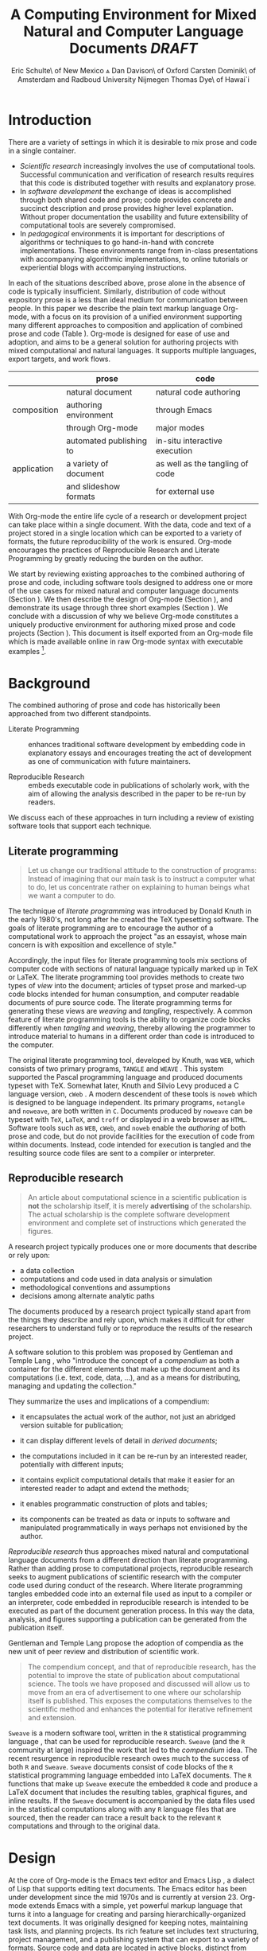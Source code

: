 # -*- mode: org, org-export-latex-listings: t org-export-latex-image-default-option: "width=0.4\\textwidth" -*-
#+TITLE: A Computing Environment for Mixed Natural and Computer Language Documents /DRAFT/
#+AUTHOR: Eric Schulte\\University of New Mexico \And Dan Davison\\University of Oxford \AND Carsten Dominik\\University of Amsterdam and Radboud University Nijmegen \AND Thomas Dye\\University of Hawai`i
#+OPTIONS: ^:nil toc:nil H:4
#+STARTUP: oddeven
#+STYLE: <link rel="stylesheet" href="http://cs.unm.edu/~eschulte/classes/emacs.css" type="text/css"/>  
#+LATEX_HEADER: \usepackage{attrib}
#+LATEX_HEADER: \usepackage{mathpazo}
#+LATEX_HEADER: \usepackage{thumbpdf}
#+LATEX_HEADER: \Plainauthor{Eric Schulte, Dan Davison, Carsten Dominick, Thomas Dye}
#+LATEX_HEADER: \Shorttitle{Mixed Language Computing}
#+LATEX_HEADER: \Keywords{emacs, lisp, org-mode, literate programming, reproducible research, compendium, web}
#+LATEX_HEADER: \Address{Eric Schulte\\Department of Computer Science\\University of New Mexico\\1 University of New Mexico\\Albuquerque, NM 87131\\United States of America\\E-mail: eschulte@cs.unm.edu\\URL: http://cs.unm.edu/$\sim$eschulte/}
#+LATEX_HEADER: \Abstract{We present a new computing environment for authoring mixed natural and computer language documents. In this environment a single hierarchically-organized plain text source file may contain a variety of elements such as code in arbitrary programming languages, raw data, links to external resources, project management data, working notes, and text for publication. Code fragments may be executed in situ with graphical, numerical and text output captured in, or linked to from, the file. Export to \LaTeX{}, HTML, \LaTeX{} Beamer, DocBook and other formats permits working reports, presentations and manuscripts for publication to be generated from the file. In addition, code extraction (tangling) permits functioning pure code files to be extracted from the file. This environment is implemented as an extension to the Emacs text editor and provides a rich set of features for authoring both prose and code, as well as sophisticated project management capabilities.}
#+LaTeX_CLASS: jss

* Introduction
There are a variety of settings in which it is desirable to mix prose
and code in a single container.
- /Scientific research/ increasingly involves the use of computational
  tools. Successful communication and verification of research results
  requires that this code is distributed together with results and
  explanatory prose.
- In /software development/ the exchange of ideas is accomplished
  through both shared code and prose; code provides concrete and
  succinct description and prose provides higher level explanation.
  Without proper documentation the usability and future extensibility
  of computational tools are severely compromised.
- In /pedagogical/ environments it is important for descriptions of
  algorithms or techniques to go hand-in-hand with concrete
  implementations.  These environments range from in-class
  presentations with accompanying algorithmic implementations, to
  online tutorials or experiential blogs with accompanying
  instructions.

In each of the situations described above, prose alone in the absence
of code is typically insufficient.  Similarly, distribution of code
without expository prose is a less than ideal medium for communication
between people. In this paper we describe the plain text markup
language Org-mode, with a focus on its provision of a unified
environment supporting many different approaches to composition and
application of combined prose and code (Table \ref{grid}). Org-mode is
designed for ease of use and adoption, and aims to be a general
solution for authoring projects with mixed computational and natural
languages.  It supports multiple languages, export targets, and work
flows.

#+LaTeX: \begin{table*}
#+ATTR_LaTeX: align=r|c|c
|             | prose                   | code                            |
|-------------+-------------------------+---------------------------------|
|             | natural document        | natural code authoring          |
| composition | authoring environment   | through Emacs                   |
|             | through Org-mode        | major modes                     |
|-------------+-------------------------+---------------------------------|
|             | automated publishing to | in-situ interactive execution   |
| application | a variety of document   | as well as the tangling of code |
|             | and slideshow formats   | for external use                |

#+LaTeX: \caption{Org-mode enables both the application and composition of code and prose.}
#+LaTeX: \label{grid}
#+LaTeX: \end{table*}

With Org-mode the entire life cycle of a research or development
project can take place within a single document.  With the data,
code and text of a project stored in a single location which can be
exported to a variety of formats, the future reproducibility of the
work is ensured. Org-mode encourages the practices of Reproducible Research and
Literate Programming by greatly reducing the burden
on the author.

We start by reviewing existing approaches to the combined authoring of
prose and code, including software tools designed to address one or
more of the use cases for mixed natural and computer language
documents (Section \ref{background}).  We then describe the design of
Org-mode (Section \ref{design}), and demonstrate its usage through
three short examples (Section \ref{examples}).  We conclude with a
discussion of why we believe Org-mode constitutes a uniquely
productive environment for authoring mixed prose and code projects
(Section \ref{discussion}).  This document is itself exported from an
Org-mode file which is made available online in raw Org-mode syntax
with executable examples [fn:5].

* Background
  :PROPERTIES:
  :CUSTOM_ID: background
  :END:
The combined authoring of prose and code has historically been
approached from two different standpoints.

- Literate Programming :: enhances traditional software development by
     embedding code in explanatory essays and encourages treating the
     act of development as one of communication with future
     maintainers.

- Reproducible Research :: embeds executable code in publications of
     scholarly work, with the aim of allowing the analysis described
     in the paper to be re-run by readers.

We discuss each of these approaches in turn including a review of
existing software tools that support each technique.

** Literate programming
#+begin_quote
Let us change our traditional attitude to the construction of
programs: Instead of imagining that our main task is to instruct a
computer what to do, let us concentrate rather on explaining to human
beings what we want a computer to do.

\attrib{Donald E. Knuth}
#+end_quote

The technique of /literate programming/ was introduced by Donald Knuth
\citep{web} in the early 1980's, not long after he created the TeX
typesetting software.  The goals of literate programming are to
encourage the author of a computational work to approach the project
"as an essayist, whose main concern is with exposition and excellence
of style."
# need citation with page number

Accordingly, the input files for literate programming tools mix
sections of computer code with sections of natural language typically
marked up in TeX or LaTeX.  The literate programming tool provides
methods to create two types of /view/ into the document; articles of
typset prose and marked-up code blocks intended for human consumption,
and computer readable documents of pure source code.  The literate
programming terms for generating these views are /weaving/ and
/tangling/, respectively.  A common feature of literate programming
tools is the ability to organize code blocks differently when
/tangling/ and /weaving/, thereby allowing the programmer to introduce
material to humans in a different order than code is introduced to the
computer.

The original literate programming tool, developed by Knuth, was =WEB=,
which consists of two primary programs, =TANGLE= and =WEAVE=
\citep{web}.  This system supported the Pascal programming language and
produced documents typeset with TeX.  Somewhat later, Knuth and Silvio
Levy produced a C language version, =cWeb=
\citep{knuth94:_cweb_system_struc_docum}.  A modern descendent of these
tools is =noweb= \citep{noweb} which is designed to be language
independent.  Its primary programs, =notangle= and =noweave=, are both
written in =C=.  Documents produced by =noweave= can be typeset with
=TeX=, =LaTeX=, and =troff= or displayed in a web browser as =HTML=.
Software tools such as =WEB=, =cWeb=, and =noweb= enable the
/authoring/ of both prose and code, but do not provide facilities for
the execution of code from within documents.  Instead, code intended
for execution is tangled and the resulting source code files are sent
to a compiler or interpreter.

** Reproducible research
#+begin_quote
An article about computational science in a scientific publication is
*not* the scholarship itself, it is merely *advertising* of the
scholarship.  The actual scholarship is the complete software
development environment and complete set of instructions which
generated the figures.

\attrib{David L. Donoho}
#+end_quote

A research project typically produces one or more documents that
describe or rely upon:
  - a data collection
  - computations and code used in data analysis or simulation
  - methodological conventions and assumptions
  - decisions among alternate analytic paths

The documents produced by a research project typically stand apart
from the things they describe and rely upon, which makes it difficult
for other researchers to understand fully or to reproduce the results
of the research project.
 
A software solution to this problem was proposed by Gentleman and
Temple Lang \citep{compendium}, who "introduce the concept of a
/compendium/ as both a container for the different elements that make
up the document and its computations (i.e. text, code, data, ...), and
as a means for distributing, managing and updating the collection."

They summarize the uses and implications of a compendium:

  - it encapsulates the actual work of the author, not just an
    abridged version suitable for publication; 

  - it can display different levels of detail in /derived documents/; 

  - the computations included in it can be re-run by an interested
    reader, potentially with different inputs;

  - it contains explicit computational details that make it easier for
    an interested reader to adapt and extend the methods;

  - it enables programmatic construction of plots and tables; 

  - its components can be treated as data or inputs to software and
    manipulated programmatically in ways perhaps not envisioned by
    the author.

/Reproducible research/ thus approaches mixed natural and
computational language documents from a different direction than
literate programming.  Rather than adding prose to computational
projects, reproducible research seeks to augment publications of
scientific research with the computer code used during conduct of the
research.  Where literate programming tangles embedded code into an
external file used as input to a compiler or an interpreter, code
embedded in reproducible research is intended to be executed as part
of the document generation process.  In this way the data, analysis,
and figures supporting a publication can be generated from the
publication itself.

# The requirements of a tool supporting reproducible research are
# thoroughly explored by Gentleman and Temple Lang, and presented in the
# concept of a /compendium/ \citep{compendium}.  In their formulation a
# compendium is a container that holds the text, code, and raw data
# constituting a scholarly work.  Compendia are intended to facilitate
# the distribution, management, re-creation, and extension of such
# works.

# A compendium would also support a variety of different /views/, where
# /views/ are static documents automatically generated by /running/ the
# compendium.  Examples of views would be an article submitted for
# publication, or a presentation or lecture based on the work.

Gentleman and Temple Lang propose the adoption of compendia as the
new unit of peer review and distribution of scientific work.

#+begin_quote
The compendium concept, and that of reproducible research, has the
potential to improve the state of publication about computational
science. The tools we have proposed and discussed will allow us to
move from an era of advertisement to one where our scholarship itself
is published. This exposes the computations themselves to the
scientific method and enhances the potential for iterative refinement
and extension.

\attrib{Gentleman and Temple Lang}
#+end_quote

=Sweave= \citep{sweave} is a modern software tool, written in the =R=
statistical programming language \citep{r-software}, that can be used
for reproducible research.  =Sweave= (and the =R= community at large)
inspired the work that led to the /compendium/ idea.  The recent
resurgence in reproducible research owes much to the success of both
=R= and =Sweave=.  =Sweave= documents consist of code blocks of the
=R= statistical programming language embedded into LaTeX documents.
The =R= functions that make up =Sweave= execute the embedded =R= code
and produce a LaTeX document that includes the resulting tables,
graphical figures, and inline results.  If the =Sweave= document is
accompanied by the data files used in the statistical computations
along with any =R= language files that are sourced, then the reader
can trace a result back to the relevant =R= computations and through
to the original data.

# It might be useful to start this section with Lisp and how bottom-up
# programming changes the language to suit the problem.  So emacs
# turned lisp into a language for writing editors, org-mode turned it
# into a language for parsing hierarchical documents, etc., and babel
# turned it into a language for literate programming and reproducible
# research. (no attempt to be precise or exhaustive here).
* Design
  :PROPERTIES:
  :CUSTOM_ID: design
  :END:
At the core of Org-mode is the Emacs text editor \citep{emacs} and
Emacs Lisp \citep{lewis10:_gnu_emacs_lisp_refer_manual}, a dialect of
Lisp that supports editing text documents.  The Emacs editor has been
under development since the mid 1970s and is currently at version 23.
Org-mode extends Emacs with a simple, yet powerful markup language
that turns it into a language for creating and parsing
hierarchically-organized text documents.  It was originally designed
for keeping notes, maintaining task lists, and planning projects.  Its
rich feature set includes text structuring, project management, and a
publishing system that can export to a variety of formats.  Source
code and data are located in active blocks, distinct from text
sections.  Activation means that code and data blocks can be
/evaluated/ to return their contents or their computational results.
The results of code block evaluation can be written to a named data
block in the document, where it can be referred to by other code
blocks, any one of which can be written in a different computing
language.  In this way, an Org-mode buffer becomes a place where
different computer languages communicate with one another.  Like
Emacs, Org-mode is extensible: support for new languages can be added
by the user in a modular fashion through the definition of a small
number of Emacs Lisp functions.  Additionaly, generally useful code or
data blocks can be added to a "Library of Babel", from which they can
be called by any Org-mode document.

In the remainder of this section, we first describe Org-mode, focusing
on those features that support literate programming and reproducible
research (Section \ref{org-mode}).  We then describe the syntax of
code and data blocks (Section \ref{syntax}), evaluation of code blocks
(Section \ref{code-blocks}), weaving and tangling Org-mode documents
(Section \ref{export}), and language support facilities (Section
\ref{languages}).

** Org-mode
   :PROPERTIES:
   :CUSTOM_ID: org-mode
   :END:

Org-mode is an Emacs extension that organizes note taking, task
management, project planning, documentation and authoring.  Its name
comes from its organizing function and the fact that extensions to
Emacs are often implemented as /modes/.  A mode in Emacs defines the way a
user can edit and interact with certain documents.  Org-mode documents
are plain text files, usually with the file name extension /.org/.
Because Emacs has been ported to a large number of operating systems
Org-mode can be run on a wide variety of devices and its plain text
documents are compatible between arbitrary platforms.

*** Document structure

The fundamental structure of Org-mode documents is the outline,
comprising a hierarchically arranged collection of nodes.  A
document can have a section of text before the first node, which 
is often used for defining general properties of the document
such as a title, and for technical setup.  Following this initial 
section is a sequence of top-level nodes, each of which is the root 
of a subtree of arbitrary depth.
Nodes in the outline are single line headings identified by one or
more asterisks at the beginning of the line.  The number of asterisks
indicates the hierarchical level of the node, e.g.,

#+begin_src org :exports code
  ,* First heading
  ,    Some arbitrary text
  ,* Second heading
  ,** A subsection of the second heading
  ,* Third heading
#+end_src

Each heading line can be followed by arbitrary text,
giving the document the logical structure of a book or article.  The
hierarchical outline structure can be folded at every node, making it
possible to expose selected sections for quick access or to provide a
structural overview of the document.

*** Metadata on nodes

One of the primary design goals of Org-mode was to define a system
that combines efficient note-taking and brainstorming with a task
management and project planning system.  A single Org-mode document
can hold both notes and all data necessary to keep track of tasks and
projects associated with the notes.  This is accomplished by assigning
metadata to outline nodes using a special syntax.  Metadata for a node
can include a task state, like =TODO= or =DONE=, a priority, and one
or more tags, dates, and arbitrary key-value pairs called properties.
In the following example a top-level node is a task with a "to do"
state, a priority of A, and tagged for urgent attention at work.  The
task has been scheduled for 18 August 2010 and a property indicates
that it was delegated to Peter.

#+begin_src org :exports code
  ,* TODO [#A] Some task         :@work:urgent:
  ,  SCHEDULED: <2010-08-18 Wed>
  ,  :PROPERTIES:
  ,    :delegated_to: Peter 
  ,  :END:
#+end_src

The task and project management functionality of Org-mode is centered
around the metadata associated with nodes.  Org-mode provides
facilities to create and modify metadata quickly and efficiently.  It
also provides facilities to search, sort, and filter headlines, to
display tabular views of selected headlines, to clock in and out of
headlines defined as tasks, and many other tools.

The outline structure of documents also defines a hierarchy of
metadata.  Tags and properties of a node are inherited by its
sub-nodes and views of the document can be designed that sum or
average the properties inherited by a node.  Code blocks live in this
hierarchy of content and metadata, all of which is accessible to and
can be modified by the code.

*** Special document content

The text following a headline in an Org-mode document can be
structured to represent various types of information, including
vectors, matrices, source code, and arbitrary pieces of text.  Vector
and matrix data are represented as tables where the columns are marked
by vertical bars and rows are optionally separated by dashed lines as
shown in the following example.  The Emacs calculator, /calc/ [fn:3],
can be used to carry out computations in tables.  This feature is
similar to spreadsheet applications, but Org-mode uses plain text to
represent both data and formulas.

#+begin_src org :exports code
  ,| Name 1 | Name 2 | ... | Name N |
  ,|--------+--------+-----+--------|
  ,| Value  | ...    | ... | ...    |
  ,| ...    | ...    | ... | ...    |
#+end_src

In this paper we focus on the ways in which Org-mode supports working
with source code. Source code in arbitrary languages can be included
in an Org-mode document inside a =#+BEGIN_SRC <LANGUAGE>... #+END_SRC=
pair.  Such source code blocks were originally added to Org-mode in
order to set verbatim, mono-spaced type when publishing to PDF or
HTML, as an aid to creating technical documentation. Org-mode code
blocks leverage existing Emacs source code editing modes for
indentation, coloured syntax highlighting and other language-specific
functionality.

# Additional markup is provided with wiki-like syntax, which can be
# applied to any piece of text.
# 
# [What are examples of this?]
#
# [I removed this as I don't think it's necessary -- Eric]

** Code and data block extensions
    :PROPERTIES:
    :CUSTOM_ID: code-blocks
    :END:
Seubsequently, Org-mode gained a naming convention that identifies
code or data blocks making them remotely callable.  In addition, the
syntax of Org-mode code blocks was extended to facilitate evaluation.
The results of source code evaluation are written to the document as
Org-mode constructs, allowing for code and data blocks to interact
through a simple but powerful variable passing system. Historically,
this extension of Org-mode has been referred to as "Babel" or
"Org-Babel".

*** Syntax
    :PROPERTIES:
    :CUSTOM_ID: syntax
    :END:

# TODO: And #TBLNAME

Data blocks that are preceded by a line that begins with =#+results:=,
followed by a name unique within the document can be accessed by code
blocks. These can be /tables/, /example blocks/, or /links/.
#+begin_src org :exports code
  ,#+results: tabular-data
  ,| 1 |  2 |
  ,| 2 |  3 |
  ,| 3 |  5 |
  ,| 4 |  7 |
  ,| 5 | 11 |
  
  ,#+results: scalar-data
  ,: 9
  
  ,#+results: linked-data
  ,[[http://external-data.org]]
#+end_src

Active code blocks are marked with a =#+srcname:= line, followed by a
name unique within the document.  Such blocks are augmented by header
aguments that control the way Org-mode handles evaluation and export.
#+begin_src org :exports code
  ,#+srcname: <name>
  ,#+begin_src <language> <header arguments>
  ,  <body>
  ,#+end_src
#+end_src

*** Evaluation

When a code block is evaluated, the captured output appears by default
in the Org-mode buffer immediately following the code block, e.g.,
#+begin_src org :exports code
  ,#+begin_src ruby
  ,  require 'date'
  ,  "This was last evaluated on #{Date.today}"
  ,#+end_src
  
  ,#+results:
  ,: This was last evaluated on 2010-06-25
#+end_src

#+begin_src ruby :exports none
  require 'date'
  "This was last evaluated on #{Date.today}"
#+end_src

By default, a code block is evaluated in a dedicated system process
which does not persist after evaluation is complete. In addition, for
several languages, evaluation may be performed in an interactive
"session" which persists indefinitely. For example session-based
evaluation of R code uses R sessions provided by the Emacs
Speaks Statistics (ESS) project \citep{ess}.  Thus, both the Org buffer
and the language-specific session buffers may be used for sharing of
functions and data structures between blocks. ESS successfully
provides a feature-rich environment for development of R code;
Org-mode complements rather than replaces ESS in that code editing and
session-based evaluation in Org-mode is implemented using ESS.

Adding a =:session= /header argument/ to a block causes Org-mode to
1) start a persistent process associated with a new Emacs
   buffer;
2) pass the code body to that process; and
3) capture the last value returned by that process.

Session-based evaluation is similar to the approach to evaluation
taken by =Sweave=, in which every code block is evaluated in the same
persistent session.  In Org-mode, the =:session= header argument takes
an optional name, making it possible to maintain multiple disjoint
sessions.

*** Results
Org-mode returns the results of code block evaluation as strings,
scalars, tables, or links.  By default, these are
inserted in the Org-mode buffer as protected text immediately after
the code block.  In practice, the user has extensive control over how
evaluation results are handled using header arguments.  

At the most basic level, results can be collected from code blocks by
value or as output.  This behavior is controlled by the =:results=
header argument.

- =:results value= :: Specifies that the code block should be treated
     as a function, and the results should be equal to the value of
     the last expression in the block, like the return value of a
     function.  This is the default setting.

- =:results output= :: Specifies that the results should be collected
     from =STDOUT= incrementally, as they are written by the
     application responsible for code execution.

These differences can be demonstrated with the following bit of =perl=
code that yields different results depending on the value of the
=:results= header argument.  Note that the first example uses the
default, =:results value=, and returns a scalar.  In contrast, the
same code yields a string when output is returned.

#+begin_src org :exports code
  ,#+begin_src perl
  ,  $x = 8;
  ,  $x = $x + 1;
  ,  print "shouting into the dark!\n";
  ,  $x
  ,#+end_src
  
  ,#+results:
  ,: 9
    
  ,#+begin_src perl :results output
  ,$x = 8;
  ,$x = $x + 1;
  ,print "shouting into the dark!\n";
  ,$x
  ,#+end_src
  
  ,#+results:
  ,: shouting into the dark!  
#+end_src org

#+begin_src perl :exports none
  $x = 8;
  $x = $x + 1;
  print "shouting into the dark!\n";
  $x
#+end_src

#+begin_src perl :results output :exports none
$x = 8;
$x = $x + 1;
print "shouting into the dark!\n";
$x
#+end_src

In addition to scalar results, Org-mode recognizes vector results and
inserts them as tables into the buffer as demonstrated in the
following two blocks of Haskell code.

#+begin_src org :exports code
  ,#+begin_src haskell
  ,  [1, 2, 3, 4, 5]
  ,#+end_src
  
  ,#+results:
  ,| 1 | 2 | 3 | 4 | 5 |
  
  ,#+begin_src haskell
  ,  zip [1..] (map (\ x -> x + 1) [1, 2, 3])
  ,#+end_src
  
  ,#+results:
  ,| 1 | 2 |
  ,| 2 | 3 |
  ,| 3 | 4 |
#+end_src

#+begin_src haskell :exports none
  [1, 2, 3, 4, 5]
#+end_src

#+begin_src haskell :exports none
  zip [1..] (map (\ x -> x + 1) [1, 2, 3])
#+end_src

When the result of evaluating a code block is a file, such as an
image, the =:file= header argument can be used to provide a path and
name for the file.  Org-mode saves the results to the named file and
places a link to it in the document.  These links are handled by
Org-mode in the usual ways and can be opened from within the document
and included in exports.

Much more information about controlling the evaluation of code and the
handling of code results is available in the Org-mode documentation [fn:4].

# DONE: provide links to the website/manual/Worg

*** Variables
Org-mode implements a simple system of passing arguments to code
blocks.  The =:var= header argument takes a variable name and a value
and assigns the value to the named variable inside the code block.
Values can be literal values, such as scalars or strings, references
to named data blocks, links, or references to named code blocks.  In
addition, arguments can be passed to referenced code blocks using a
traditional function syntax with named arguments.

All values passed to variables are served by the Emacs Lisp
interpreter that is at the core of Emacs.  This argument passing
syntax allows for complex chaining of raw values in a document, and
the results of computations in one computer language can be used as
input to blocks of code in another language, as shown in Section
\ref{examples}.

** Export
    :PROPERTIES:
    :CUSTOM_ID: export
    :END:

Borrowing terms from the Literate Programming community, Org-mode
supports both /weaving/---the exportation of a mixed code/prose
document to a prose format suitable for reading by a human---and
/tangling/---the exportation of a mixed code/prose document to a pure
code file suitable for execution by a computer.

- weaving :: Org-mode provides a sophisticated and full-featured
     system to export to HTML, LaTeX, and a number of other target
     formats, with support for pre-processing code blocks as part of
     the export process.  Using the =:exports= header argument, the
     code of the code block, the results of executing the code block,
     both code and results, or neither can be included in the export.

- tangling :: Source code in an Org-mode document can be re-arranged
     on export.  Often, the order in which a computer needs to be
     presented with code differs from the order in which the code may
     be best organized in a document.  Literate programming systems
     like =noweb= solve this problem using code-block references that
     are expanded as part of the tangle process \citep{noweb}.
     Org-mode implements the =noweb= reference system using an
     identical syntax and functionality.

** Language support
    :PROPERTIES:
    :CUSTOM_ID: languages
    :END:

The core functions of Org-mode related to source code are language
agnostic.  The tangling, source code edit, and export features can be
used for any computer language, even those that are not specifically
supported; only code evaluation and interaction with live sessions
require language-specific functions.  Support for new languages can be
added by defining a small number of Emacs Lisp functions named
according to language, following some simple conventions.  Currently,
Org-mode has support for more than 30 languages.  The ease with which
support for new languages can be added is evidenced by the fact that
new language support is increasingly implemented by Org-mode users,
rather than the original authors.

** Safety considerations
A reproducible research document, by definition, includes code that
can be evaluated.  This potentially gives malicious hackers direct
access to the reader's computer.  The primary defense in this instance
is for the reader to recognize malicious code and to choose not to run
it.  This can be a difficult task in a reproducible research document
written in a single computer language, such as one written with
Sweave, but the difficulty increases if the document is written in
several computer languages, one or more of which is not understood by
the reader.

Org-mode has been designed with security measures to protect users
from the accidental or uninformed execution of code.  By default
/every/ execution of a code block requires explicit confirmation from
the user.[fn:1] In addition, it is possible to remove code block
evaluation from the default =C-c C-c= key binding.  This key binding
is ubiquitous in Org-mode, and is typically bound to the function most
likely to be called from a particular context.  An alternative key
binding is present for code block evaluation, namely =C-c C-v e=.  The
three key strokes required for this binding, and the fact that it is
not used elsewhere in Org-mode, provides some degree of protection
against unintended evaluation of code blocks.

* Examples
   :PROPERTIES:
   :CUSTOM_ID: examples
   :END:

# TODO: Make it so that all code and results are typeset verbatim, along
# with their header arguments and #+begin_src / #+results elements, as
# they appear in the Emacs buffer. Show the file link as well as the
# graphical output. This TODO applies to the Pascal's Triangle and
# Literate Programming examples (the RR example satisfies this
# already). (DD)

The following section demonstrates a number of common Org-mode usage
patterns through short examples.  The first example highlights how
Org-mode allows data to flow between tables, code blocks of multiple
languages, and graphical figures.  The second demonstrates the use of
traditional literate programming techniques.  The final example
demonstrates interaction with external data sources, including the
automated creation and use of local databases from within Org-mode
documents for long-term persistence of potentially large amounts of
data, and the use of session-based evaluation for short term
persistence of smaller amounts of data.

** Data flow --- Pascal's triangle
# I think this is a terrific example (TD)
Pascal's triangle is one name for a geometric arrangement of the
binomial coefficients in a triangle.  The triangle has several
interesting and useful mathematical properties.  This example
constructs and manipulates a Pascal's triangle to illustrate potential
data flows in Org-mode.  Data are passed from a code block to an
Org-mode table, from an Org-mode table to a code block, from one code
block to another, and from a code block to a graphic figure.  Finally,
the example uses a property of the triangle to test the correctness of
the implementation, using Emacs Lisp code blocks embedded in a tabular
view of the triangle to test whether the property is satisfied.

*** Calculating Pascal's triangle
The following Emacs Lisp source block calculates and returns the first
five rows of Pascal's triangle.  Org-mode inserts the value returned
by the Emacs Lisp function into the Org-mode document as a table named
=pascals-triangle=.  This table can be referenced by other code
blocks.
#+begin_src org :exports code
  ,#+source: pascals-triangle
  ,#+begin_src emacs-lisp :var n=5 :exports both
  ,  (defun pascals-triangle (n)
  ,    (if (= n 0)
  ,        (list (list 1))
  ,      (let* ((prev-triangle (pascals-triangle
  ,                             (- n 1)))
  ,             (prev-row (car (reverse
  ,                             prev-triangle))))
  ,        (append
  ,         prev-triangle
  ,         (list (map 'list #'+
  ,                    (append prev-row '(0))
  ,                    (append '(0) prev-row)))))))
  ,  
  ,  (pascals-triangle n)
  ,#+end_src
  
  ,#+Caption: Pascal's Triangle \label{pascals-triangle-tab}
  ,#+results: pascals-triangle
  ,| 1 |   |    |    |   |   |
  ,| 1 | 1 |    |    |   |   |
  ,| 1 | 2 |  1 |    |   |   |
  ,| 1 | 3 |  3 |  1 |   |   |
  ,| 1 | 4 |  6 |  4 | 1 |   |
  ,| 1 | 5 | 10 | 10 | 5 | 1 |
#+end_src

#+source: pascals-triangle
#+begin_src emacs-lisp :var n=5 :exports none
  (defun pascals-triangle (n)
    (if (= n 0)
        (list (list 1))
      (let* ((prev-triangle (pascals-triangle
                             (- n 1)))
             (prev-row (car (reverse
                             prev-triangle))))
        (append
         prev-triangle
         (list (map 'list #'+
                    (append prev-row '(0))
                    (append '(0) prev-row)))))))
  
  (pascals-triangle n)
#+end_src

*** Drawing Pascal's triangle
# I feel like python is more popular than ruby, and would thus be a
# more motivating code for this example block, however I don't know
# *any* python, and after a brief attempted python implementation I
# switched to ruby.

The tabular view of Pascal's triangle can be illustrated using the
=dot= graphing language.  In the following code block the
=pascals-triangle= table is passed
to a block of code in the =ruby= language through the variable =ps=.
Org-mode transforms the table into a =ruby= array, which the code
block uses to construct strings of =dot= commands.  The strings of
=dot= commands are intended for use by a subsequent code block, and
not for inclusion into the exported document, as indicated by the
=:exports none= header argument.

#+begin_src org :exports code
  ,#+source: ps-to-dot
  ,#+begin_src ruby :var ps=pascals-triangle :exports none
  ,  r_cnt = 0
  ,  c_cnt = 0
  ,  ps.map do |r|
  ,    r_cnt += 1
  ,    c_cnt = 0
  ,    r.select{|x| x.size > 0}.map do |x|
  ,      c_cnt += 1
  ,      # node
  ,      r = ("\t\"#{r_cnt}_#{c_cnt}\" "+
  ,           "[label=\"#{x}\"];")
  ,      # edges
  ,      if (c_cnt > 1)
  ,        r = r+("\"#{r_cnt-1}_#{c_cnt-1}\""+
  ,               "--\"#{r_cnt}_#{c_cnt}\";")
  ,      end
  ,      unless (c_cnt == r_cnt)
  ,        r = r+(" \"#{r_cnt-1}_#{c_cnt}\""+
  ,               "--\"#{r_cnt}_#{c_cnt}\";")
  ,      end
  ,      r
  ,    end.join("\n")
  ,  end.join("\n")
  ,#+end_src
#+end_src

#+source: ps-to-dot
#+begin_src ruby :var ps=pascals-triangle :exports none
  r_cnt = 0
  c_cnt = 0
  ps.map do |r|
    r_cnt += 1
    c_cnt = 0
    r.select{|x| x.size > 0}.map do |x|
      c_cnt += 1
      # node
      r = ("\t\"#{r_cnt}_#{c_cnt}\" "+
           "[label=\"#{x}\"];")
      # edges
      if (c_cnt > 1)
        r = r+("\"#{r_cnt-1}_#{c_cnt-1}\""+
               "--\"#{r_cnt}_#{c_cnt}\";")
      end
      unless (c_cnt == r_cnt)
        r = r+(" \"#{r_cnt-1}_#{c_cnt}\""+
               "--\"#{r_cnt}_#{c_cnt}\";")
      end
      r
    end.join("\n")
  end.join("\n")
#+end_src

The output is passed directly into a block of
=dot= code by assigning the name of the =ruby= code block to the
variable =ps-vals=.  Passing the results of one code block to another
in this way is called /chaining/; Org-mode places no limit on the
number of code blocks that can be chained together.  Evaluation
propagates backwards through chained code blocks.  In this example,
the =:file= header argument causes the code block to save the image
resulting from its evaluation into a file named
=pascals-triangle.pdf=, and inserts a link to this image into the
Org-mode buffer.  This link will then expand to include the contents
of the image upon export -- it is also possible to view linked images
from within an Org-mode buffer.  The link is shown both in Org-mode
syntax and in exported form (see Figure \ref{pascals-triangle-fig}).

#+begin_src org :exports code
  ,#+source: ps-to-fig
  ,#+headers: :file pascals-triangle.pdf :cmdline -Tpdf
  ,#+begin_src dot :var ps-vals=ps-to-dot :exports none
  ,  graph {
  ,    $ps-vals
  ,  }
  ,#+end_src
#+end_src

#+source: ps-to-fig
#+headers: :file pascals-triangle.pdf :cmdline -Tpdf
#+begin_src dot :var ps-vals=ps-to-dot :exports none
  graph {
    $ps-vals
  }
#+end_src

#+begin_src org :exports code
  ,#+source: ps-to-fig
  ,#+headers: :file pascals-triangle.pdf :exports none
  ,#+begin_src dot :var ps-vals=ps-to-dot :cmdline -Tpdf
  ,  graph {
  ,    $ps-vals
  ,  }
  ,#+end_src
  ,
  ,#+Caption: Pascal's Triangle \label{pascals-triangle-fig}
  ,[[file:pascals-triangle.pdf]]
#+end_src
#+LaTeX: %$

#+Caption: Pascal's Triangle \label{pascals-triangle-fig}
[[file:pascals-triangle.pdf]]

#+source: ps-to-fig
#+headers: :file pascals-triangle.pdf :cmdline -Tpdf
#+begin_src dot :var ps-vals=ps-to-dot :exports none
  graph {
    $ps-vals
  }
#+end_src

*** Testing for correctness
Now that Pascal's triangle has been constructed and a graphic
representation prepared, it is worth asking whether the triangle
itself is correct.  Because the sum of successive diagonals of the
triangle yields the Fibonacci series, it is possible to verify that
the triangle is correct.  This can be done in many ways; here, it is
done with a short block of Emacs Lisp code that takes a row of numbers
and a number =n= and returns =pass= if the sum of the numbers in the
row is equal the nth Fibonacci number and returns =fail= otherwise.
Calls to this code block can be embedded into the
tabular view of Pascal's triangle using spreadsheet style formulas.
When the spreadsheet is calculated, it returns =pass= for each of the
five diagonals, confirming that the implementation of Pascal's
triangle is correct.

#+begin_src org :exports code
  ,#+source: ps-check
  ,#+begin_src emacs-lisp :var row='(1 2 1) :var n=0 :exports code
  ,  (defun fib (n)
  ,    (if (<= n 2)
  ,        1
  ,      (+ (fib (- n 1)) (fib (- n 2)))))
  , 
  ,  (let ((row (if (listp row) row (list row))))
  ,    (if (= (fib n) (reduce #'+ row))
  ,        "pass"
  ,      "fail"))
  ,#+end_src
  ,
  ,#+Caption: Pascal's Triangle (verified)
  ,#+results: pascals-triangle
  ,| 0 |    1 |    2 |    3 |    4 |    5 |
  ,|---+------+------+------+------+------|
  ,|   | pass | pass | pass | pass | pass |
  ,| 1 |      |      |      |      |      |
  ,| 1 |    1 |      |      |      |      |
  ,| 1 |    2 |    1 |      |      |      |
  ,| 1 |    3 |    3 |    1 |      |      |
  ,| 1 |    4 |    6 |    4 |    1 |      |
  ,| 1 |    5 |   10 |   10 |    5 |    1 |
  ,#+TBLFM: @2$2='(sbe ps-check (row @3$1)...
#+end_src

#+source: ps-check
#+begin_src emacs-lisp :var row='(1 2 1) :var n=0 :exports none
  (defun fib (n)
    (if (<= n 2)
        1
      (+ (fib (- n 1)) (fib (- n 2)))))
 
  (let ((row (if (listp row) row (list row))))
    (if (= (fib n) (reduce #'+ row))
        "pass"
      "fail"))
#+end_src

** Literate programming --- cocktail sort
Cocktail Sort [fn:2] is a variation of Bubble Sort in which the
direction of array traversal is alternated with each pass.  As a
result Cocktail Sort is more efficient than Bubble Sort for arrays
with small elements located at the end of the array.

The following example produces a command line executable, =cocktail=,
that will print its arguments in sorted order.  The =cocktail.c= code
block combines the three parts of the program: the standard C header
for input/output; the implementation of the cocktail sort algorithm;
and the command-line mechanism to accept input and return results.
These parts are tangled out to the file =cocktail.c=, as indicated by
the =:tangle= header argument.

#+LATEX: % This doesn't export correctly  TD

#+begin_src org :exports code
  ,#+source: cocktail.c
  ,#+begin_src C :noweb tangle :tangle cocktail.c
  ,  #include <stdio.h>
  ,  <<cocktail-sort>>
  ,  <<main>>
  ,#+end_src
#+end_src

#+source: cocktail.c
#+begin_src C :noweb tangle :tangle cocktail.c yes :exports none
  #include <stdio.h>

  <<cocktail-sort>>

  <<main>>
#+end_src

A standard C language =main= method is used to collect command line
arguments, call the sorting algorithm on the supplied arguments, and
print the results.
# DONE: Need to indicate what the arguments to main are about  TD

#+begin_src org :exports code
  ,#+source: main
  ,#+begin_src C
  ,  int main(int argc, char *argv[]) {
  ,    int lst[argc-1];
  ,    int i;
  ,    for(i=1;i<argc;i++)
  ,      lst[i-1] = atoi(argv[i]);
  ,    sort(lst, argc-1);
  ,    for(i=1;i<argc;i++)
  ,      printf("%d ", lst[i-1]);
  ,    printf("\n");
  ,  }
  ,#+end_src
#+end_src

#+source: main
#+begin_src C :exports none
  int main(int argc, char *argv[]) {
    int lst[argc-1];
    int i;
    for(i=1;i<argc;i++)
      lst[i-1] = atoi(argv[i]);
    sort(lst, argc-1);
    for(i=1;i<argc;i++)
      printf("%d ", lst[i-1]);
    printf("\n");
  }
#+end_src

In the implementation of Cocktail Sort the array is repeatedly
traversed in alternating directions, swapping out-of-order elements.
The actual swapping of elements is handled by =swap=, which sets the
=swapped= flag when it swaps elements, but leaves the flag alone if
the elements are already in sorted order.  This process continues
until no more swaps have been made and the array is sorted.

#+begin_src org :exports code
  ,#+source: cocktail-sort
  ,#+begin_src C :noweb tangle
  ,  void sort(int *a, unsigned int l)
  ,  {
  ,    int swapped = 0;
  ,    int i;
  ,  
  ,    do {
  ,      for(i=0; i < (l-1); i++) {
  ,        <<swap>>
  ,      }
  ,      if ( swapped == 0 ) break;
  ,      swapped = 0;
  ,      for(i= l - 2; i >= 0; i--) {
  ,        <<swap>>
  ,      }
  ,    } while(swapped > 0);
  ,  }  
  ,#+end_src
#+end_src

#+source: cocktail-sort
#+begin_src C :noweb tangle :exports none
  void sort(int *a, unsigned int l)
  {
    int swapped = 0;
    int i;
  
    do {
      for(i=0; i < (l-1); i++) {
        <<swap>>
      }
      if ( swapped == 0 ) break;
      swapped = 0;
      for(i= l - 2; i >= 0; i--) {
        <<swap>>
      }
    } while(swapped > 0);
  }  
#+end_src

The =swap= method performs conditional swapping of adjacent array
elements that are not in sorted order.  It sets the =swapped= flag if
it performs a swap.

#+begin_src org :exports code
  ,#+source: swap
  ,#+begin_src C
  ,  if ( a[i] > a[i+1] ) {
  ,    int temp = a[i];
  ,    a[i] = a[i+1];
  ,    a[i+1] = temp;
  ,    swapped = 1;
  ,  }
  ,#+end_src
#+end_src

#+source: swap
#+begin_src C :exports none
  if ( a[i] > a[i+1] ) {
    int temp = a[i];
    a[i] = a[i+1];
    a[i+1] = temp;
    swapped = 1;
  }
#+end_src

** Reproducible research --- live climate data
By referencing external data, a work of Reproducible Research can
remain up-to-date long after its initial composition and publication.
This example demonstrates the ability of code blocks in an Org-mode
document to reference external data, to construct and use local stores
of data outside the document, and to maintain persistent state in
external sessions, all in an automated fashion.  This allows each
reader of the document to update the document with up-to-date data, and to
propagate a full local workspace with the data used in the document.

This example references climate change data from the US National
Oceanic and Atmospheric Administration (NOAA).  It is implemented with
command-line tools commonly available on Unix-like systems, the sqlite
database, and R.  These software choices were made because one or more
of the authors currently uses these applications in an Org-mode
workflow.  It is worth pointing out, however, that at each step of the
way alternatives exist, one or more of which might substantially
simplify the example for any particular user.  

The first two code blocks fetch and parse data from NOAA using shell
scripts that call a variety of *nix tools.  In this instance the base
URL for the NOAA data and the name of the output file are specified in
named =#+results= blocks.

#+begin_src org :exports code
  ,#+results: url-base
  ,: ftp://ftp.ncdc.noaa.gov/pub/data/ghcn/v2/
  , 
  ,#+results: raw-temps-file
  ,: v2.mean_adj.Z
  , 
  ,#+source: raw-temps
  ,#+headers: :var base=url-base
  ,#+begin_src sh  :cache yes :exports none
  ,  curl $base$file \
  ,      |gunzip \
  ,      |sed 's/-9999/ NULL/g' \
  ,      |sed 's,^\([0-9]\{3\}\)\([0-9]\{9\}\),\1 ,' \
  ,      |sed 's/ \+/,/g'
  ,#+end_src
  
  ,#+results: country-code-file
  ,: v2.slp.country.codes
  
  ,#+source: country-codes
  ,#+headers: :var base=url-base
  ,#+begin_src sh :cache yes :exports none
  ,  curl $base$file |sed 's/ *$//' \
  ,      |sed 's/ \+/,/g'
  ,#+end_src
#+end_src
 
#+source: raw-temps
#+headers: :var base=url-base
#+begin_src sh  :cache yes :exports none
  curl $base$file \
      |gunzip \
      |sed 's/-9999/ NULL/g' \
      |sed 's,^\([0-9]\{3\}\)\([0-9]\{9\}\),\1 ,' \
      |sed 's/ \+/,/g'
#+end_src

#+results[6a300237ec9adc565f638dc1feab9465c77699d9]: raw-temps

#+source: country-codes
#+headers: :var base=url-base
#+begin_src sh :cache yes :exports none
  curl $base$file |sed 's/ *$//' \
      |sed 's/ \+/,/g'
#+end_src

These first two blocks are called by a third code block in which their
output is used to create a local database of the combined climate
data.  In the case of very large data it may be preferable to use an
external store like a database rather than storing the data as plain
text in the Org-mode buffer.

#+begin_src org :exports code
  ,#+headers: :var temps=raw-temps
  ,#+headers: :var countries=country-codes[1:-1,0:1]
  ,#+begin_src sqlite :db climate.sqlite
  ,  create table temps (country,year,jan,feb,
  ,         mar,apr,may,jun,jul,aug,sep,oct,nov,dec);
  ,  create table countries (code, name);
  ,  .separator ","
  ,  .import $temps temps
  ,  .import $countries countries
  ,#+end_src
#+end_src

#+headers: :var temps=raw-temps
#+headers: :var countries=country-codes[1:-1,0:1]
#+begin_src sqlite :db climate.sqlite :exports none :results silent
  create table temps (country,year,jan,feb,
         mar,apr,may,jun,jul,aug,sep,oct,nov,dec);
  create table countries (code, name);
  .separator ","
  .import $temps temps
  .import $countries countries
#+end_src

The =temps-by-year= code block reads data from the sqlite database
which is used by the =R-init= code block to initialize local variables
inside of a /session/ named =*R-climate*=.  Note that in Org-mode the
session can take an arbitrary name.  The variables persist in the
=*R-climate*= session after the code block exits, so they can be
manipulated by other code blocks that refer to the =*R-climate*=
session.

#+begin_src org :exports code
  ,#+source: temps-by-year
  ,#+begin_src sqlite :db climate.sqlite
  ,  select temps.year, avg(temps.jan + temps.feb + temps.mar +
  ,                temps.apr + temps.may + temps.jun +
  ,                temps.jul + temps.aug + temps.sep +
  ,                temps.oct + temps.nov + temps.dec)
  ,         from temps, countries
  ,         where countries.code=temps.country
  ,               and countries.name='UNITED STATES OF AMERICA'
  ,         group by temps.year;
  ,#+end_src
  ,
  ,#+source: R-init
  ,#+headers: :var data=temps-by-year
  ,#+begin_src R :session *R-climate*
  ,  plot(data)
  ,#+end_src
#+end_src

#+source: temps-by-year
#+begin_src sqlite :db climate.sqlite :exports none
  select temps.year, avg(temps.jan + temps.feb + temps.mar +
                temps.apr + temps.may + temps.jun +
                temps.jul + temps.aug + temps.sep +
                temps.oct + temps.nov + temps.dec)
         from temps, countries
         where countries.code=temps.country
               and countries.name='UNITED STATES OF AMERICA'
         group by temps.year;
#+end_src

#+source: R-init
#+headers: :var data=temps-by-year
#+begin_src R :exports none :results silent
  plot(data)
#+end_src

Finally the persistent variables in the =*R-climate*= session are used
to generate figures from the climate data. Here we fit a straight line
to the July temperatures at each station which has data throughout the
period 1880-1980, and plot a histogram of the fitted slopes
parameters.  The figures are written to a pdf file for incorporation
into the exported document (Figure \ref{fig:climate-trend}).

#+begin_src org :exports code
  ,#+source: R-graph
  ,#+begin_src R :session *R-climate* :file mean-temps.pdf
  ,  retain <- function(t)
  ,      t$Year[1] <= 1880 && t$Year[nrow(t)] >= 1980
  ,  fit.july.slope <- function(t)
  ,      with(t, coefficients(lm(Jul ~ Year))["Year"])
  ,  filtered <- temps.split[sapply(temps.split, retain)]
  ,  slopes <- sapply(filtered, fit.july.slope)
  ,  hist(slopes)
  ,#+end_src
  
  ,#+Caption: Temperature trends for the century 1880--1980. \label{fig:climate-trend}
  ,#+results: R-graph
  ,[[file:mean-temps.pdf]]
#+end_src

#+Caption: Temperature trends for the century 1880--1980. \label{fig:climate-trend}
#+results: R-graph
[[file:mean-temps.pdf]]

* Discussion
  :PROPERTIES:
  :CUSTOM_ID: discussion
  :END:

Org-mode has several features that make it a potentially useful tool
for a community of researchers and developers.  These include:

- Open source :: Org-mode is /open source/, which means its inner
     workings are publicly visible, and its copyright is owned by the
     Free Software Foundation \citep{fsf}.  This ensures that
     Org-mode, and any work deriving from Org-mode, will always be
     fully open to public scrutiny and modification.  These are
     *essential* qualities for software tools used for reproducible
     research.  The transparency required for computational results to
     be accepted by the scientific community can only be achieved when
     the workings of each tool in the scientists tool chain is open to
     inspection and verification.

- Widely Available :: Software used in reproducible research should be
     readily available and easily installable by readers.  Org-mode is
     freely available and as of the next major release of Emacs
     (version 24) Org-mode including all of the facilities discussed
     herein will be included in the Emacs core.  Emacs is one of the
     most widely ported non-trivial programs in existence, making the
     instillation and use of Org-mode possible on an extremely wide
     variety of user systems.

- Friendly active community :: The Org-mode community is extremely
     friendly and provides ready support to both novice users with
     basic questions and to developers seeking to extend Org-mode.
     The development of the extensive facilities described herein
     would not have been possible without this community.

- General and Extensible :: A main design goal of Org-mode's support
     for working with source code was pursuit of generality.  As a
     result, it displays no reproducible research or literate
     programming bias, supports arbitrary programming languages, and
     exports to a wide variety of file types, including ASCII, LaTeX,
     HTML, and DocBook.  When asking researchers or software
     developers to learn a new tool or platform it is important that
     the tool be able to adopt to new languages or modes of
     development.

- Integration :: Org-mode leverages the sophisticated editing modes
     available in Emacs for both natural and computational languages.


Literate programming and reproducible research systems are typically
difficult to use and the cost of adoption has kept them from spreading
more widely through the computing community.  Org-mode makes it
possible to practice literate programming and reproducible research
while retaining a familiar editing environment, thereby lowering the
adoption cost of these techniques.  Org-mode is designed so that all
stages of the research and development cycle can be captured in a
single document.  This design feature makes it possible to collocate
the code, data, and text relevant to a project, eliminating or
reducing the burden of compiling disparate pieces of code and text at
the project's end.  We believe that with its ease of adoption,
familiar environment, and universal applicability across programming
languages, Org-mode represents an advance in literate programming and
reproducible research tools.

We also believe Org-mode has the potential to advance the expectation that
all computational projects include /both/ code and prose; the
arguments that Knuth advanced for literate programming are still
salient today, and the meteoric rise of electronic publishing has
created a huge opportunity for reproducible research.  Org-mode can
help researchers and software developers communicate their work and
make it more accessible.

#+begin_LaTeX
    \bibliography{babel}
#+end_LaTeX

** COMMENT Conclusion
# I'm commenting this out for now, I've included one of the points
# above, perhaps some other parts of this discussion should be
# included in the conclusion, but for now I feel that the shorter
# conclusion above may be sufficient -- Eric

Org-mode simultaneously satisfies the software requirements of
reproducible research and literate programming; it is in effect both a
/compendium/ and a /web/.  The Org-mode environment, used in
combination with a suitable version control tool, satisfies the
requirements for authoring, auxiliary, transformation, quality control
and distribution software set out by Gentleman and Temple Lang in
their formulation of a compendium.  In addition, Org-mode already
accomplishes three of the four goals of their "future work", namely
support for /multiple languages/, /conditional chunks/ (where "chunks"
are blocks of text or code), and /interactivity/, which refers to
Org-mode's ability to execute code from within the authoring
environment.

What is the fourth goal that Org-mode doesn't accomplish?  Here it is:

#+begin_quote
    Metadata Inclusion of programmatically accessible meta-information
    in documents facilitates both richer interactions and better
    descriptions of the content. Many scientific documents contain
    keywords as part of the text. Making these explicitly available
    to cataloging and indexing software as programmatically
    extractable elements of the dynamic document will facilitate
    richer distribution services. Since dynamic documents are
    software, licensing also becomes pertinent. One may wish to
    restrict evaluation or access to data within the compendium. This
    can be done with meta-information such as license key matching or
    explicit code within the document to verify authorization. Another
    use of meta-information is the inclusion of digital signatures
    which can be used to verify the origin and legitimacy of the
    compendium.
#+end_quote

I probably don't understand this fully, but it seems to me that it
would be possible to provide "programmatically accessible
meta-information."  I implemented a simple OAI interface to my web
site many years ago--that mostly involved understanding the metadata
structure known as the Dublin core used by librarians.  TD

Org-mode is a full featured /web/ tool.  It supports both /tangling/
and /weaving/ of code, as well as a sophisticated code block reference
system along the lines of =noweb=.  Additionally the executability of
code blocks in Org-mode allows for interactive development, and
integration of test suites in a manner not supported in previous
literate programming systems.

Because Org-mode is distributed with Emacs, it is installed on very
many computer systems and is widely used.  The Org-mode mailing list
has more than 1,400 subscribers, and the list receives several dozen
messages a day.  Although Org-mode is being actively developed, its
core functions are mature and stable.  Org-mode users rely on it in
production situations in diverse applications such as time tracking,
project planning, research note-taking, programming, systems
management, web site creation, technical documentation, presentation
graphics, data analysis, and manuscript preparation for publication.
A comprehensive user manual and various shorter summary documents
are available in formats for print, computer terminal, and web
browser.  The official web site, [[http://orgmode.org/]], is supplemented
by Worg ([[http://orgmode.org/worg/]]), where users jointly edit and
maintain documentation about Org-mode including the Org-mod FAQ and a
wide variety of tutorials.  The literate programming and reproducible
research facilities of Org-mode have their own section of Worg with
information on supported languages, examples of common use scenarios,
current developments.

Perhaps here we should discuss the kinds of projects that Org-mode has
been used to accomplish instead of the following two paragraphs?  I'm
a bit concerned that "ease of use" contradicts the "complex
configuration" problems discussed above.  TD

** COMMENT Directions for future development
   :PROPERTIES:
   :CUSTOM_ID: future-work
   :END:

# This sections doesn't seem to add to the paper, thoughts? -- Eric

There are a number of avenues for further development of Org-mode, or
for a future tool of this type.

- editor agnostic :: These  was developed within the rich framework
     of Emacs and Org-mode, which made the idea of Babel possible in
     the first place.  Now that Babel is developed, however, the tie
     to a single editing environment, even one as completely
     configurable as Emacs, means that Babel is less general than it
     might be.  It seems that it would be possible for future tools of
     this nature to provide code evaluation and exportation as a
     service which could be called from any number of editors.  Such a
     structure would raise a number of challenging implementation
     issues.

- virtual machine :: Org-mode allows heterogeneous programming
     environments to share data by dropping all shared values to the
     common denominator of Emacs Lisp.  This works well for Org-mode
     as it allows for re-use of many pre-existing Emacs tools for
     evaluation of code in a variety of languages, often making the
     addition of support for new languages trivial.  There are however
     properties of Emacs Lisp which make it less than ideal as a
     medium of data exchange and as a shepherd of evaluation.  Most
     importantly the Emacs Lisp interpreter is /single threaded/,
     which makes the asynchronous evaluation of code blocks needlessly
     complex (in fact this feature does not yet exist in Org-mode).

This leaves dangling the question of whether and why asynchronous
evaluation is useful.  TD

* Acknowledgements
TODO
* COMMENT Tasks
** TODO include Author information
The following looks like little much on the title page, I guess leave
this until there's an actual template for us to use.
#+begin_src latex
  \author{Eric Schulte\\
  \small Department of Computer Science\\
  \small University of New Mexico\\
  \small 1 University of New Mexico\\
  \small Albuquerque, NM 87131\\
  \small United States of America\\
  \small E-mail: eschulte@cs.unm.edu
  \and
  Dan Davison\\
  \small Mathematical Genetics and Bioinformatics Group\\
  \small Department of Statistics\\
  \small University of Oxford\\
  \small 1 South Parks Road\\
  \small Oxford OX1 3TG\\
  \small United Kingdom\\
  \small E-mail: dandavison7@gmail.com
  \and
  Carsten Dominik\\
  \small Sterrenkundig Instituut "Anton Pannekoek"\\
  \small University of Amsterdam,\\
  \small Science Park 904\\
  \small 1098 XH Amsterdam\\
  \small The Netherlands\\
  \small Department of Astrophysics\\
  \small Radboud University Nijmegen, P.O. Box\\
  \small 9010, NL-6500 GL Nijmegen\\
  \small The Netherlands\\
  \small E-mail: dominik@uva.nl
  \and
  Thomas S. Dye\\
  \small T. S. Dye \& Colleagues, Archaeologists, Inc.\\
  \small 735 Bishop St., Suite 315\\
  \small Honolulu, HI 96813\\
  \small United States of America\\
  \small E-mail: tsd@tsdye.com
  }
#+end_src

** TODO URL for Org source of the document
The document (and anything else needed to recreate the pdf) should be
made available on the web, and the URL should be published in the
paper.
** TODO Implement R examples in RR example
** TODO Enclose all blocks and results in org blocks
** TODO Is this indexing correct?
#+headers: :var countries=country-codes[1:-1,0:1]
* COMMENT Support
** data for re-running the Climate Data example
#+results: url-base
: ftp://ftp.ncdc.noaa.gov/pub/data/ghcn/v2/
 
#+results: raw-temps-file
: v2.mean_adj.Z

#+results: country-code-file
: v2.slp.country.codes

#+results: temps-by-year
| 1829 |            262.0 |
| 1835 |          1221.25 |
| 1836 | 853.515151515152 |
| 1837 | 1116.71428571429 |
| 1838 |           1173.0 |
| 1839 | 1164.51612903226 |
| 1840 | 1189.57142857143 |
| 1841 | 1175.05714285714 |
| 1842 | 1197.33333333333 |
| 1843 | 1148.63414634146 |
| 1844 | 1218.30952380952 |
| 1845 |          1188.45 |
| 1846 | 1277.13888888889 |
| 1847 | 1215.70588235294 |
| 1848 | 1166.30303030303 |
| 1849 | 1137.05128205128 |
| 1850 | 1309.66666666667 |
| 1851 | 1233.95652173913 |
| 1852 | 1283.16666666667 |
| 1853 | 1297.18918918919 |
| 1854 | 1354.85714285714 |
| 1855 | 1250.75471698113 |
| 1856 | 1151.61904761905 |
| 1857 | 1073.86111111111 |
| 1858 | 1290.50704225352 |
| 1859 | 1190.98507462687 |
| 1860 | 1311.38461538462 |
| 1861 | 1016.30158730159 |
| 1862 | 1146.22222222222 |
| 1863 | 1081.27586206897 |
| 1864 | 1062.78787878788 |
| 1865 |       1150.59375 |
| 1866 | 987.071428571429 |
| 1867 | 1151.75324675325 |
| 1868 |  1105.3023255814 |
| 1869 | 1040.91304347826 |
| 1870 | 1193.03539823009 |
| 1871 |  1211.7264957265 |
| 1872 | 1105.96825396825 |
| 1873 |  1171.1935483871 |
| 1874 | 1178.17213114754 |
| 1875 | 1151.54471544715 |
| 1876 | 1217.83870967742 |
| 1877 | 1248.13821138211 |
| 1878 |  1345.1679389313 |
| 1879 | 1278.69117647059 |
| 1880 | 1291.01459854015 |
| 1881 | 1269.30555555556 |
| 1882 | 1234.41052631579 |
| 1883 | 1220.45454545455 |
| 1884 | 1155.39516129032 |
| 1885 | 1151.84586466165 |
| 1886 | 1207.79715302491 |
| 1887 | 1204.78145695364 |
| 1888 | 1135.92307692308 |
| 1889 | 1189.72330097087 |
| 1890 | 1251.14583333333 |
| 1891 | 1179.72577319588 |
| 1892 | 1168.91360294118 |
| 1893 | 1142.46434494196 |
| 1894 | 1269.74960876369 |
| 1895 | 1166.04202898551 |
| 1896 | 1284.46870653686 |
| 1897 | 1256.13981358189 |
| 1898 | 1241.75902061856 |
| 1899 |        1207.6275 |
| 1900 | 1293.91414752116 |
| 1901 | 1239.71666666667 |
| 1902 | 1269.01754385965 |
| 1903 | 1189.63697857948 |
| 1904 | 1185.06182212581 |
| 1905 | 1228.84673097535 |
| 1906 | 1269.71175858481 |
| 1907 | 1216.71931589537 |
| 1908 | 1291.77308447937 |
| 1909 | 1242.45411089866 |
| 1910 |  1281.7880794702 |
| 1911 | 1299.82439926063 |
| 1912 | 1188.94606946984 |
| 1913 | 1284.10062893082 |
| 1914 |  1287.1865008881 |
| 1915 | 1273.61355633803 |
| 1916 | 1210.14433880726 |
| 1917 | 1135.75955819881 |
| 1918 | 1259.37583892617 |
| 1919 | 1253.26210350584 |
| 1920 | 1191.55223880597 |
| 1921 | 1379.76796036334 |
| 1922 | 1277.18189300412 |
| 1923 | 1257.31203931204 |
| 1924 | 1178.31479967294 |
| 1925 |  1292.5402112104 |
| 1926 | 1264.49351701783 |
| 1927 | 1280.21872477805 |
| 1928 | 1269.93130990415 |
| 1929 | 1207.81463802705 |
| 1930 | 1282.44250594766 |
| 1931 |  1399.4937007874 |
| 1932 | 1273.48629600626 |
| 1933 | 1338.80594679186 |
| 1934 | 1397.46540880503 |
| 1935 | 1281.42733699921 |
| 1936 | 1293.94053208138 |
| 1937 |  1267.0977326036 |
| 1938 | 1371.08522283034 |
| 1939 |    1365.48828125 |
| 1940 | 1272.91256830601 |
| 1941 | 1338.88280647648 |
| 1942 | 1270.81297709924 |
| 1943 | 1263.00918133129 |
| 1944 | 1268.60899390244 |
| 1945 | 1242.74388379205 |
| 1946 | 1320.60229007634 |
| 1947 | 1254.55098934551 |
| 1948 | 1219.38502269289 |
| 1949 | 1259.87471698113 |
| 1950 | 1198.57390648567 |
| 1951 | 1187.45929798357 |
| 1952 | 1266.04182225541 |
| 1953 |   1332.533632287 |
| 1954 | 1305.88789237668 |
| 1955 | 1219.34206586826 |
| 1956 |  1240.3335832084 |
| 1957 | 1258.90820895522 |
| 1958 | 1227.83183856502 |
| 1959 | 1241.74571215511 |
| 1960 | 1204.14029850746 |
| 1961 | 1220.71001494768 |
| 1962 | 1225.58445440957 |
| 1963 | 1242.80657206871 |
| 1964 | 1216.43146067416 |
| 1965 | 1215.91847419596 |
| 1966 | 1195.15943113772 |
| 1967 | 1221.43871449925 |
| 1968 | 1200.59012715034 |
| 1969 | 1205.64771877337 |
| 1970 | 1223.32432432432 |
| 1971 | 1211.97889977393 |
| 1972 | 1176.85402558315 |
| 1973 | 1248.94511278195 |
| 1974 | 1238.62141779789 |
| 1975 | 1203.70090634441 |
| 1976 | 1193.40271493213 |
| 1977 |  1267.9418429003 |
| 1978 | 1174.13650075415 |
| 1979 | 1166.82766439909 |
| 1980 | 1246.21498864497 |
| 1981 | 1295.98639455782 |
| 1982 | 1211.67513471901 |
| 1983 | 1248.40153846154 |
| 1984 | 1248.37374517375 |
| 1985 |  1208.1716937355 |
| 1986 | 1326.70962732919 |
| 1987 |   1337.576625387 |
| 1988 | 1288.80945003873 |
| 1989 | 1234.63403263403 |
| 1990 | 1347.65571205008 |
| 1991 |  1382.8961038961 |
| 1992 | 1333.82906688687 |
| 1993 | 1261.20646766169 |
| 1994 |  1338.9165971643 |
| 1995 | 1329.00758853288 |
| 1996 |  1262.3852739726 |
| 1997 |       1313.21875 |
| 1998 | 1436.98960138648 |
| 1999 | 1377.69391304348 |
| 2000 |  1322.9763986014 |
| 2001 | 1353.86167400881 |
| 2002 |   1338.047829938 |
| 2003 | 1308.97857142857 |
| 2004 | 1300.95784753363 |
| 2005 | 1324.35164835165 |
| 2006 | 113.926944971537 |
| 2007 |           498.75 |
| 2008 | 365.083333333333 |
| 2009 | 436.333333333333 |
| 2010 | 499.583333333333 |

* COMMENT publish
** Org-mode LaTeX export to JSS
#+source: jss
#+begin_src emacs-lisp :tangle yes
  (add-to-list 'org-export-latex-classes
               '("jss"
                 "\\documentclass[article,shortnames]{jss}"
                 ("\\section{%s}" . "\\section*{%s}")
                 ("\\subsection{%s}" . "\\subsection*{%s}")
                 ("\\subsubsection{%s}" . "\\subsubsection*{%s}")
                 ("\\paragraph{%s}" . "\\paragraph*{%s}")
                 ("\\subparagraph{%s}" . "\\subparagraph*{%s}")))
  ;; replace nasty single-quotes returned by R
  (add-hook 'org-export-latex-final-hook
            (lambda ()
              (replace-regexp "’" "'")))
  ;; JSS has its own code formatting style
  (setq org-export-latex-listings nil)
  (setq org-export-latex-verbatim-wrap
        '("\\begin{Code}\n" . "\\end{Code}\n"))
#+end_src

#+results: jss
** Original publishing setup
turn on the listings package, and define the =twocolumn= latex class
#+begin_src emacs-lisp :results silent
  (require 'org-latex)
  
  ;; use latex listings for fontified code blocks
  (set-default 'org-export-latex-listings t)
  
  ;; two column export
  (add-to-list 'org-export-latex-classes
               '("twocolumn" "\\documentclass[10pt, twocolumn]{article}"
                 ("\\section{%s}" . "\\section*{%s}")
                 ("\\subsection{%s}" . "\\subsection*{%s}")
                 ("\\subsubsection{%s}" . "\\subsubsection*{%s}")
                 ("\\paragraph{%s}" . "\\paragraph*{%s}")
                 ("\\subparagraph{%s}" . "\\subparagraph*{%s}")))
  
  ;; replace nasty single-quotes returned by R
  (add-hook 'org-export-latex-final-hook
            (lambda ()
              (replace-regexp "’" "'")))
  ;; (add-hook 'org-export-latex-final-hook
  ;;           (lambda ()
  ;;               (replace-regexp
  ;;                "href{David==Gillespie==1990,==\\[\\[http://www.gnu.org/software/emacs/calc.html}{http://www.gnu.org/software/emacs/calc.html}\]\]"
  ;;                "href{David Gillespie 1990, http://www.gnu.org/software/emacs/calc.html}{http://www.gnu.org/software/emacs/calc.html}")))
  (add-hook 'org-export-latex-final-hook
            (lambda ()
              (re-search-forward (regexp-quote "file:pascals-triangle.pdf"))
              (forward-line -1)
              (insert "\n#+Caption: Pascal's Triangle \label{pascals-triangle-fig}")))
  
  ;; export the bodies of org-mode blocks
  (setq org-babel-default-header-args:org
        '((:results . "raw silent")))
#+end_src

* COMMENT Conflicts with JSS style
#+begin_latex
  \lstdefinelanguage{org}
  {
    morekeywords={:results, :session, :var, :noweb, :exports},
    sensitive=false,
    morecomment=[l]{\#},
    morestring=[b]",
  }
  \lstdefinelanguage{dot}
  {
    morekeywords={graph},
    sensitive=false,
  }
  \hypersetup{
    linkcolor=blue,
    pdfborder={0 0 0 0}
  }
  \renewcommand\t[1]{{\tt #1}}
  \newcommand\ATCES{{\sf atce/r}}
  \newcommand\lt[1]{{\lstinline+#1+}}
  \definecolor{dkgreen}{rgb}{0,0.5,0}
  \definecolor{dkred}{rgb}{0.5,0,0}
  \definecolor{gray}{rgb}{0.5,0.5,0.5}
  \lstset{basicstyle=\ttfamily\bfseries\scriptsize,
    morekeywords={virtualinvoke,fucompp,fnstsw,fldl,fstpl,movl},
    keywordstyle=\color{blue},
    ndkeywordstyle=\color{red},
    commentstyle=\color{dkred},
    stringstyle=\color{dkgreen},
    numbers=left,
    numberstyle=\ttfamily\footnotesize\color{gray},
    stepnumber=1,
    numbersep=10pt,
    backgroundcolor=\color{white},
    tabsize=4,
    showspaces=false,
    showstringspaces=false,
    xleftmargin=.23in
  }
#+end_latex

* Footnotes

[fn:1] These confirmation requests can be stifled by customizing the
=org-confirm-babel-evaluate= variable.

[fn:2] This implementation of Cocktail Sort is adapted from
http://rosettacode.org/.

[fn:3] David Gillespie 1990,
http://www.gnu.org/software/emacs/calc.html

[fn:4] http://orgmode.org/manual/Working-With-Source-Code.html

[fn:5] I agree we should do this, possibly along with an HTML export

